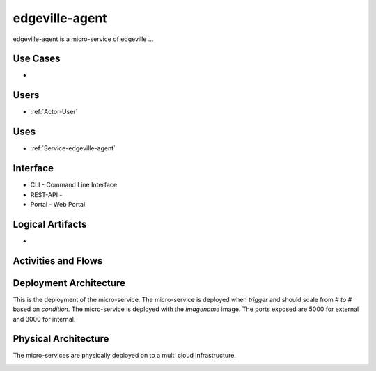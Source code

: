 .. _Service-edgeville-agent:

edgeville-agent
===============

edgeville-agent is a micro-service of edgeville ...

Use Cases
---------

*

.. image:: UseCases.png

Users
-----

* :ref:`Actor-User`

.. image:: UserInteraction.png

Uses
----

* :ref:`Service-edgeville-agent`

Interface
---------

* CLI - Command Line Interface
* REST-API -
* Portal - Web Portal

Logical Artifacts
-----------------

*

.. image:: Logical.png

Activities and Flows
--------------------

.. image::  Process.png

Deployment Architecture
-----------------------

This is the deployment of the micro-service.
The micro-service is deployed when *trigger* and should scale from *# to #* based on *condition*.
The micro-service is deployed with the *imagename* image.
The ports exposed are 5000 for external and 3000 for internal.

.. image:: Deployment.png

Physical Architecture
---------------------

The micro-services are physically deployed on to a multi cloud infrastructure.

.. image:: Physical.png

